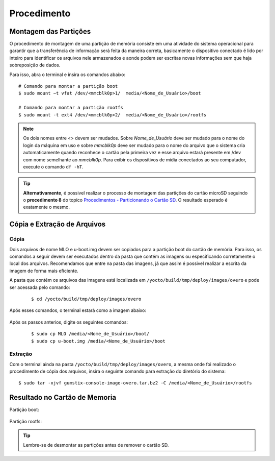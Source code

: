 Procedimento
============

Montagem das Partições
~~~~~~~~~~~~~~~~~~~~~~


O procedimento de montagem de uma partição de memória consiste em uma atividade do sistema operacional para garantir que a transferência de informação será feita da maneira correta, basicamente o dispositivo conectado é lido por inteiro para identificar os arquivos nele armazenados e aonde podem ser escritas novas informações sem que haja sobreposição de dados.

Para isso, abra o terminal e insira os comandos abaixo:

::
      
    # Comando para montar a partição boot 
    $ sudo mount −t vfat /dev/<mmcblk0p>1/  media/<Nome_de_Usuário>/boot

    # Comando para montar a partição rootfs 
    $ sudo mount -t ext4 /dev/<mmcblk0p>2/  media/<Nome_de_Usuário>/rootfs

.. Note::
   Os dois nomes entre <> devem ser mudados. Sobre *Nome_de_Usuário* deve ser mudado para o nome do login da máquina em uso e sobre *mmcblk0p* deve ser mudado para o nome do arquivo que o sistema cria automaticamente quando reconhece o cartão pela primeira vez e esse arquivo estará presente em /dev com nome semelhante ao *mmcblk0p*. Para exibir os dispositivos de midia conectados ao seu computador, execute o comando ``df -hT``.

.. Tip::
  **Alternativamente**, é possivel realizar o processo de montagem das partições do cartão microSD seguindo o **procedimento 8** do topico `Procedimentos - Particionando o Cartão SD`_. O resultado esperado é exatamente o mesmo.

.. _Procedimentos - Particionando o Cartão SD: SD_card.html#procedimentos

.. Link provavelmente quebrado

Cópia e Extração de Arquivos 
~~~~~~~~~~~~~~~~~~~~~~~~~~~~ 
Cópia
----- 

Dois arquivos de nome MLO e u-boot.img devem ser copiados para a partição boot do cartão de memória. Para isso, os comandos a seguir devem ser executados dentro da pasta que contém as imagens ou especificando corretamente o local dos arquivos. Recomendamos que entre na pasta das imagens, já que assim é possivel realizar a escrita da imagem de forma mais eficiente. 

A pasta que contém os arquivos das imagens está localizada em ``/yocto/build/tmp/deploy/images/overo`` e pode ser acessada pelo comando:
 
 ::
 
   $ cd /yocto/build/tmp/deploy/images/overo  
   
Após esses comandos, o terminal estará como a imagem abaixo:

.. figure:: /img/Aerial/SD_card/terminal.png
	:align: center
	
	
Após os passos anterios, digite os seguintes comandos:

  ::
  
   $ sudo cp MLO /media/<Nome_de_Usuário>/boot/
   $ sudo cp u-boot.img /media/<Nome_de_Usuário>/boot
   
Extração
--------

Com o terminal ainda na pasta ``/yocto/build/tmp/deploy/images/overo``, a mesma onde foi realizado o procedimento de cópia dos arquivos, insira o seguinte comando para extração do diretório do sistema:

::

  $ sudo tar -xjvf gumstix-console-image-overo.tar.bz2 -C /media/<Nome_de_Usuário>/rootfs 
  

Resultado no Cartão de Memoria
~~~~~~~~~~~~~~~~~~~~~~~~~~~~~~

Partição boot:

.. figure:: /img/Aerial/SD_card/boot.png
	:align: center


Partição rootfs:  

.. figure:: /img/Aerial/SD_card/rootfs.png
	:align: center


.. Tip::
	Lembre-se de desmontar as partições antes de remover o cartão SD.
   
   
       
